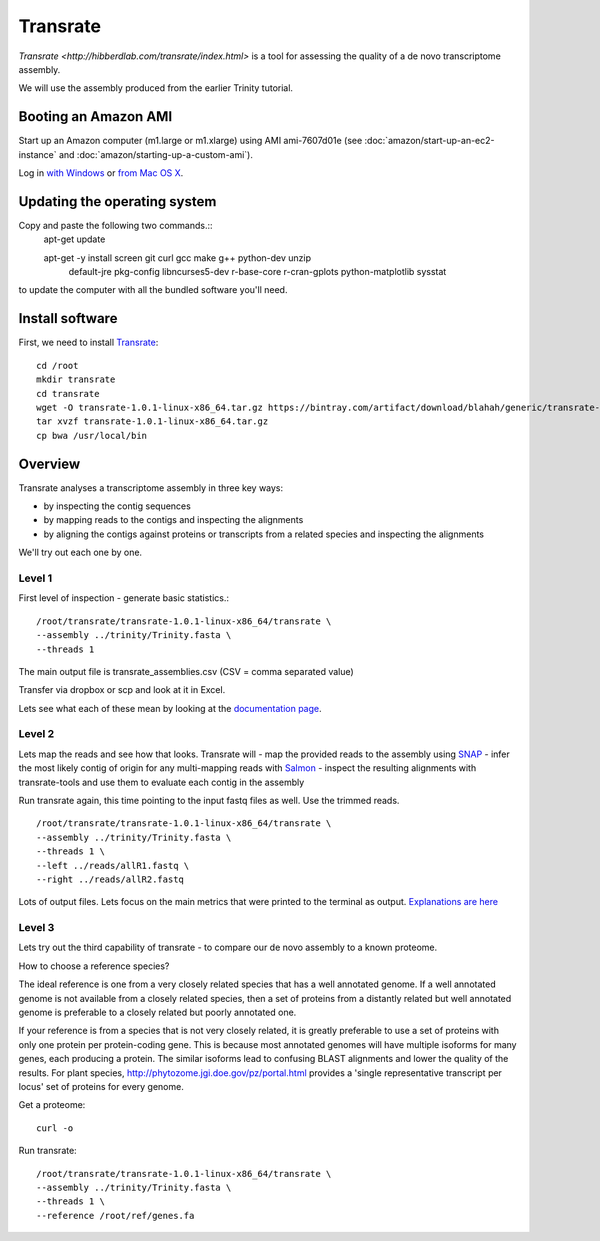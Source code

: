 Transrate
###############

`Transrate <http://hibberdlab.com/transrate/index.html>` is a tool for assessing the quality of a de
novo transcriptome assembly.

We will use the assembly produced from the earlier Trinity tutorial.

Booting an Amazon AMI
~~~~~~~~~~~~~~~~~~~~~

Start up an Amazon computer (m1.large or m1.xlarge) using AMI
ami-7607d01e (see :doc:`amazon/start-up-an-ec2-instance` and
:doc:`amazon/starting-up-a-custom-ami`).

Log in `with Windows <amazon/log-in-with-ssh-win.html>`__ or
`from Mac OS X <amazon/log-in-with-ssh-mac.html>`__.

Updating the operating system
~~~~~~~~~~~~~~~~~~~~~~~~~~~~~

Copy and paste the following two commands.::
   apt-get update
   
   apt-get -y install screen git curl gcc make g++ python-dev unzip \
           default-jre pkg-config libncurses5-dev r-base-core \
           r-cran-gplots python-matplotlib sysstat

to update the computer with all the bundled software you'll need.

Install software
~~~~~~~~~~~~~~~~

First, we need to install `Transrate
<http://hibberdlab.com/transrate/installation.html>`__::

   cd /root
   mkdir transrate
   cd transrate
   wget -O transrate-1.0.1-linux-x86_64.tar.gz https://bintray.com/artifact/download/blahah/generic/transrate-1.0.1-linux-x86_64.tar.gz
   tar xvzf transrate-1.0.1-linux-x86_64.tar.gz
   cp bwa /usr/local/bin

Overview
~~~~~~~~~~~~~~

Transrate analyses a transcriptome assembly in three key ways:

- by inspecting the contig sequences
- by mapping reads to the contigs and inspecting the alignments
- by aligning the contigs against proteins or transcripts from a related species and inspecting the alignments

We'll try out each one by one.
 
Level 1
-------

First level of inspection - generate basic statistics.::

	/root/transrate/transrate-1.0.1-linux-x86_64/transrate \
 	--assembly ../trinity/Trinity.fasta \
	--threads 1
 
The main output file is transrate_assemblies.csv (CSV = comma separated value)

Transfer via dropbox or scp and look at it in Excel.

Lets see what each of these mean by looking at the `documentation page <http://hibberdlab.com/transrate/metrics.html#contig-metrics>`_.

Level 2
-------
Lets map the reads and see how that looks. Transrate will
- map the provided reads to the assembly using `SNAP <http://snap.cs.berkeley.edu/>`_
- infer the most likely contig of origin for any multi-mapping reads with `Salmon <https://github.com/kingsfordgroup/sailfish/releases/tag/v0.3.0>`_
- inspect the resulting alignments with transrate-tools and use them to evaluate each contig in the assembly

Run transrate again, this time pointing to the input fastq files as well. Use the trimmed reads. ::

 /root/transrate/transrate-1.0.1-linux-x86_64/transrate \
 --assembly ../trinity/Trinity.fasta \
 --threads 1 \
 --left ../reads/allR1.fastq \
 --right ../reads/allR2.fastq

Lots of output files. Lets focus on the main metrics that were printed to the terminal 
as output. `Explanations are here <http://hibberdlab.com/transrate/metrics.html#read-mapping-metrics>`_

Level 3
-------
Lets try out the third capability of transrate - to compare our de novo assembly to a known proteome.

How to choose a reference species?

The ideal reference is one from a very closely related species that has a well 
annotated genome. If a well annotated genome is not available from a closely 
related species, then a set of proteins from a distantly related but well 
annotated genome is preferable to a closely related but poorly annotated one.

If your reference is from a species that is not very closely related, it is 
greatly preferable to use a set of proteins with only one protein 
per protein-coding gene. This is because most annotated genomes will have 
multiple isoforms for many genes, each producing a protein. The similar 
isoforms lead to confusing BLAST alignments and lower the quality of the 
results. For plant species, http://phytozome.jgi.doe.gov/pz/portal.html provides a 'single representative transcript per locus' set 
of proteins for every genome.

Get a proteome::

	curl -o 
	
Run transrate::

	/root/transrate/transrate-1.0.1-linux-x86_64/transrate \
	--assembly ../trinity/Trinity.fasta \
	--threads 1 \
	--reference /root/ref/genes.fa

